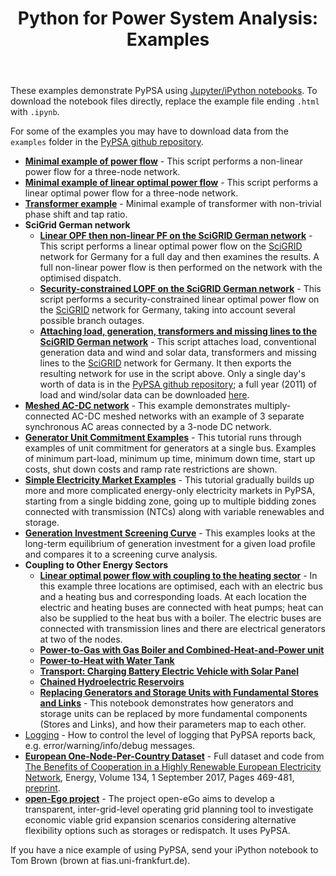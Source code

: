 #+TITLE: Python for Power System Analysis: Examples
#+OPTIONS: toc:nil        no default TOC

These examples demonstrate PyPSA using [[http://jupyter.org/][Jupyter/iPython notebooks]]. To
download the notebook files directly, replace the example file ending
=.html= with =.ipynb=.

For some of the examples you may have to download data from the
=examples= folder in the [[https://github.com/PyPSA/PyPSA][PyPSA github
repository]].

- [[./minimal_example_pf.html][*Minimal example of power flow*]] - This script performs a non-linear
  power flow for a three-node network.
- [[./minimal_example_lopf.html][*Minimal example of linear optimal power flow*]] - This script performs
  a linear optimal power flow for a three-node network.
- [[./transformer_example.html][*Transformer example*]] - Minimal example of transformer with
  non-trivial phase shift and tap ratio.
- *SciGrid German network*
   - [[./scigrid-lopf-then-pf.html][*Linear OPF then non-linear PF on the SciGRID German network*]] -
     This script performs a linear optimal power flow on the [[http://scigrid.de/][SciGRID]]
     network for Germany for a full day and then examines the results.
     A full non-linear power flow is then performed on the network
     with the optimised dispatch.
  - [[./scigrid-sclopf.html][*Security-constrained LOPF on the SciGRID German network*]] - This
    script performs a security-constrained linear optimal power flow
    on the [[http://scigrid.de/][SciGRID]] network for Germany, taking into account several
    possible branch outages.
  - [[./add_load_gen_trafos_to_scigrid.html][*Attaching load, generation, transformers and missing lines to the
    SciGRID German network*]] - This script attaches load, conventional
    generation data and wind and solar data, transformers and missing
    lines to the [[http://scigrid.de/][SciGRID]] network for Germany. It then exports the
    resulting network for use in the script above.  Only a single
    day's worth of data is in the [[https://github.com/PyPSA/PyPSA][PyPSA github repository]]; a full year
    (2011) of load and wind/solar data can be downloaded [[./scigrid-with-load-gen-trafos-2011.zip][here]].
- [[./ac-dc-lopf.html][*Meshed AC-DC network*]] - This example demonstrates multiply-connected
  AC-DC meshed networks with an example of 3 separate synchronous AC
  areas connected by a 3-node DC network.
- [[./unit-commitment.html][*Generator Unit Commitment Examples*]] - This tutorial runs through
  examples of unit commitment for generators at a single bus. Examples
  of minimum part-load, minimum up time, minimum down time, start up
  costs, shut down costs and ramp rate restrictions are shown.
- [[./simple-electricity-market-examples.html][*Simple Electricity Market Examples*]] - This tutorial gradually builds
  up more and more complicated energy-only electricity markets in
  PyPSA, starting from a single bidding zone, going up to multiple
  bidding zones connected with transmission (NTCs) along with variable
  renewables and storage.
-  [[./generation-investment-screening-curve.html][*Generation Investment Screening Curve*]] - This examples looks at
   the long-term equilibrium of generation investment for a given load
   profile and compares it to a screening curve analysis.
- *Coupling to Other Energy Sectors*
  - [[./lopf-with-heating.html][*Linear optimal power flow with coupling to the heating sector*]] - In
    this example three locations are optimised, each with an electric
    bus and a heating bus and corresponding loads. At each location
    the electric and heating buses are connected with heat pumps; heat
    can also be supplied to the heat bus with a boiler. The electric
    buses are connected with transmission lines and there are
    electrical generators at two of the nodes.
  - [[./power-to-gas-boiler-chp.html][*Power-to-Gas with Gas Boiler and Combined-Heat-and-Power unit*]]
  - [[./power-to-heat-water-tank.html][*Power-to-Heat with Water Tank*]]
  - [[./battery-electric-vehicle-charging.html][*Transport: Charging Battery Electric Vehicle with Solar Panel*]]
  - [[./chained-hydro-reservoirs.html][*Chained Hydroelectric Reservoirs*]]
  - [[./replace-generator-storage-units-with-store.html][*Replacing Generators and Storage Units with Fundamental Stores and
    Links*]] - This notebook demonstrates how generators and storage
    units can be replaced by more fundamental components (Stores and
    Links), and how their parameters map to each other.
- [[./logging-demo.html][Logging]] - How to control the level of logging that PyPSA reports
  back, e.g. error/warning/info/debug messages.
- [[https://zenodo.org/record/804337][*European One-Node-Per-Country Dataset*]] - Full dataset and code from [[https://doi.org/10.1016/j.energy.2017.06.004][The Benefits of Cooperation in a Highly Renewable European Electricity Network]], Energy, Volume 134, 1 September 2017, Pages 469-481, [[https://arxiv.org/abs/1704.05492][preprint]].
- [[https://github.com/openego][*open-Ego project*]] - The project open-eGo aims to develop a transparent, inter-grid-level operating grid planning tool to investigate economic viable grid expansion scenarios considering alternative flexibility options such as storages or redispatch. It uses PyPSA.




If you have a nice example of using PyPSA, send your iPython notebook to
Tom Brown (brown at fias.uni-frankfurt.de).
